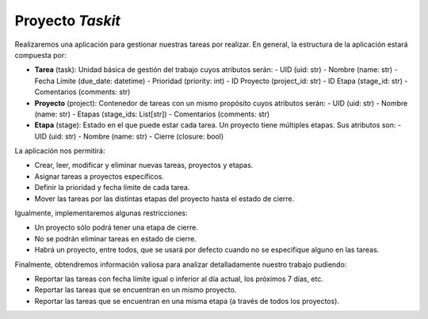Proyecto *Taskit*
#################

Realizaremos una aplicación para gestionar nuestras tareas por realizar. En general, la estructura de la aplicación estará compuesta por:

- **Tarea** (task): Unidad básica de gestión del trabajo cuyos atributos serán:
  - UID (uid: str)
  - Nombre (name: str)
  - Fecha Límite (due_date: datetime)
  - Prioridad (priority: int)
  - ID Proyecto (project_id: str)
  - ID Etapa (stage_id: str)
  - Comentarios (comments: str)

- **Proyecto** (project): Contenedor de tareas con un mismo propósito cuyos atributos serán:
  - UID (uid: str)
  - Nombre (name: str)
  - Etapas (stage_ids: List[str])
  - Comentarios (comments: str)

- **Etapa** (stage): Estado en el que puede estar cada tarea. Un proyecto tiene múltiples etapas. Sus atributos son:
  - UID (uid: str)
  - Nombre (name: str)
  - Cierre (closure: bool)

La aplicación nos permitirá:

- Crear, leer, modificar y eliminar nuevas tareas, proyectos y etapas.
- Asignar tareas a proyectos específicos.
- Definir la prioridad y fecha límite de cada tarea.
- Mover las tareas por las distintas etapas del proyecto hasta el estado de cierre.

Igualmente, implementaremos algunas restricciones:

- Un proyecto sólo podrá tener una etapa de cierre.
- No se podrán eliminar tareas en estado de cierre.
- Habrá un proyecto, entre todos, que se usará por defecto cuando no se especifique alguno en las tareas.

Finalmente, obtendremos información valiosa para analizar detalladamente nuestro trabajo pudiendo:

- Reportar las tareas con fecha límite igual o inferior al día actual, los próximos 7 días, etc.
- Reportar las tareas que se encuentran en un mismo proyecto.
- Reportar las tareas que se encuentran en una misma etapa (a través de todos los proyectos).
